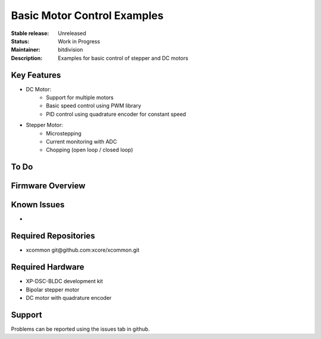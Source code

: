 Basic Motor Control Examples
..........................

:Stable release:  Unreleased

:Status:  Work in Progress

:Maintainer:  bitdivision

:Description:  Examples for basic control of stepper and DC motors


Key Features
============

* DC Motor:
    * Support for multiple motors
    * Basic speed control using PWM library
    * PID control using quadrature encoder for constant speed

* Stepper Motor:
    * Microstepping
    * Current monitoring with ADC
    * Chopping (open loop / closed loop)

To Do
=====


Firmware Overview
=================


Known Issues
============

* 

Required Repositories
================

* xcommon git\@github.com:xcore/xcommon.git

Required Hardware
=================

* XP-DSC-BLDC development kit
* Bipolar stepper motor
* DC motor with quadrature encoder

Support
=======

Problems can be reported using the issues tab in github.
